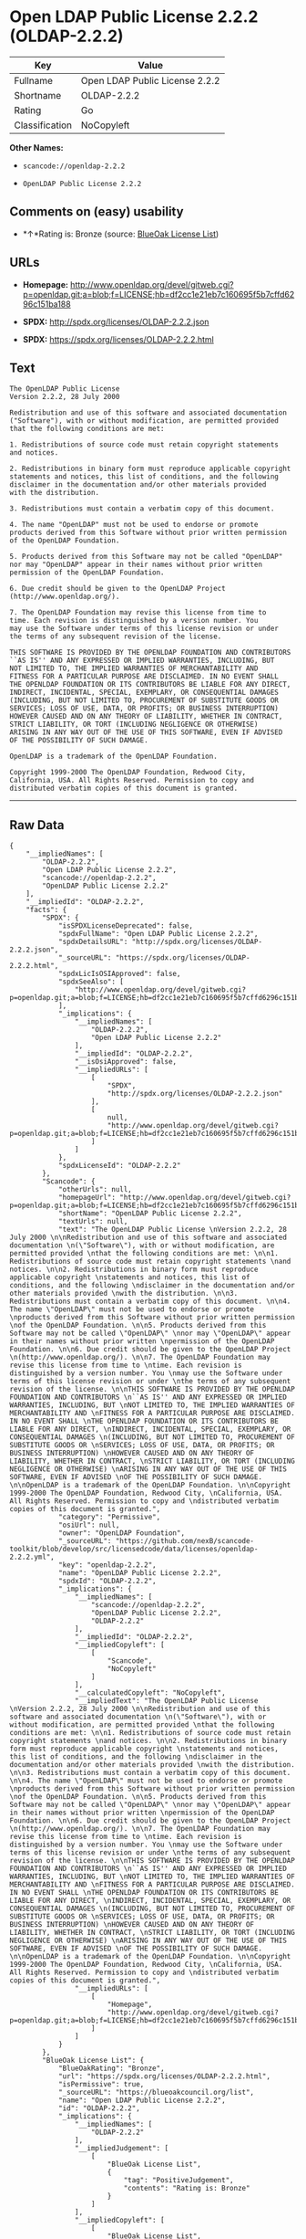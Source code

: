 * Open LDAP Public License 2.2.2 (OLDAP-2.2.2)

| Key              | Value                            |
|------------------+----------------------------------|
| Fullname         | Open LDAP Public License 2.2.2   |
| Shortname        | OLDAP-2.2.2                      |
| Rating           | Go                               |
| Classification   | NoCopyleft                       |

*Other Names:*

- =scancode://openldap-2.2.2=

- =OpenLDAP Public License 2.2.2=

** Comments on (easy) usability

- *↑*Rating is: Bronze (source:
  [[https://blueoakcouncil.org/list][BlueOak License List]])

** URLs

- *Homepage:*
  http://www.openldap.org/devel/gitweb.cgi?p=openldap.git;a=blob;f=LICENSE;hb=df2cc1e21eb7c160695f5b7cffd6296c151ba188

- *SPDX:* http://spdx.org/licenses/OLDAP-2.2.2.json

- *SPDX:* https://spdx.org/licenses/OLDAP-2.2.2.html

** Text

#+BEGIN_EXAMPLE
  The OpenLDAP Public License 
  Version 2.2.2, 28 July 2000 

  Redistribution and use of this software and associated documentation 
  ("Software"), with or without modification, are permitted provided 
  that the following conditions are met: 

  1. Redistributions of source code must retain copyright statements 
  and notices. 

  2. Redistributions in binary form must reproduce applicable copyright 
  statements and notices, this list of conditions, and the following 
  disclaimer in the documentation and/or other materials provided 
  with the distribution. 

  3. Redistributions must contain a verbatim copy of this document. 

  4. The name "OpenLDAP" must not be used to endorse or promote 
  products derived from this Software without prior written permission 
  of the OpenLDAP Foundation. 

  5. Products derived from this Software may not be called "OpenLDAP" 
  nor may "OpenLDAP" appear in their names without prior written 
  permission of the OpenLDAP Foundation. 

  6. Due credit should be given to the OpenLDAP Project 
  (http://www.openldap.org/). 

  7. The OpenLDAP Foundation may revise this license from time to 
  time. Each revision is distinguished by a version number. You 
  may use the Software under terms of this license revision or under 
  the terms of any subsequent revision of the license. 

  THIS SOFTWARE IS PROVIDED BY THE OPENLDAP FOUNDATION AND CONTRIBUTORS 
  ``AS IS'' AND ANY EXPRESSED OR IMPLIED WARRANTIES, INCLUDING, BUT 
  NOT LIMITED TO, THE IMPLIED WARRANTIES OF MERCHANTABILITY AND 
  FITNESS FOR A PARTICULAR PURPOSE ARE DISCLAIMED. IN NO EVENT SHALL 
  THE OPENLDAP FOUNDATION OR ITS CONTRIBUTORS BE LIABLE FOR ANY DIRECT, 
  INDIRECT, INCIDENTAL, SPECIAL, EXEMPLARY, OR CONSEQUENTIAL DAMAGES 
  (INCLUDING, BUT NOT LIMITED TO, PROCUREMENT OF SUBSTITUTE GOODS OR 
  SERVICES; LOSS OF USE, DATA, OR PROFITS; OR BUSINESS INTERRUPTION) 
  HOWEVER CAUSED AND ON ANY THEORY OF LIABILITY, WHETHER IN CONTRACT, 
  STRICT LIABILITY, OR TORT (INCLUDING NEGLIGENCE OR OTHERWISE) 
  ARISING IN ANY WAY OUT OF THE USE OF THIS SOFTWARE, EVEN IF ADVISED 
  OF THE POSSIBILITY OF SUCH DAMAGE. 

  OpenLDAP is a trademark of the OpenLDAP Foundation. 

  Copyright 1999-2000 The OpenLDAP Foundation, Redwood City, 
  California, USA. All Rights Reserved. Permission to copy and 
  distributed verbatim copies of this document is granted.
#+END_EXAMPLE

--------------

** Raw Data

#+BEGIN_EXAMPLE
  {
      "__impliedNames": [
          "OLDAP-2.2.2",
          "Open LDAP Public License 2.2.2",
          "scancode://openldap-2.2.2",
          "OpenLDAP Public License 2.2.2"
      ],
      "__impliedId": "OLDAP-2.2.2",
      "facts": {
          "SPDX": {
              "isSPDXLicenseDeprecated": false,
              "spdxFullName": "Open LDAP Public License 2.2.2",
              "spdxDetailsURL": "http://spdx.org/licenses/OLDAP-2.2.2.json",
              "_sourceURL": "https://spdx.org/licenses/OLDAP-2.2.2.html",
              "spdxLicIsOSIApproved": false,
              "spdxSeeAlso": [
                  "http://www.openldap.org/devel/gitweb.cgi?p=openldap.git;a=blob;f=LICENSE;hb=df2cc1e21eb7c160695f5b7cffd6296c151ba188"
              ],
              "_implications": {
                  "__impliedNames": [
                      "OLDAP-2.2.2",
                      "Open LDAP Public License 2.2.2"
                  ],
                  "__impliedId": "OLDAP-2.2.2",
                  "__isOsiApproved": false,
                  "__impliedURLs": [
                      [
                          "SPDX",
                          "http://spdx.org/licenses/OLDAP-2.2.2.json"
                      ],
                      [
                          null,
                          "http://www.openldap.org/devel/gitweb.cgi?p=openldap.git;a=blob;f=LICENSE;hb=df2cc1e21eb7c160695f5b7cffd6296c151ba188"
                      ]
                  ]
              },
              "spdxLicenseId": "OLDAP-2.2.2"
          },
          "Scancode": {
              "otherUrls": null,
              "homepageUrl": "http://www.openldap.org/devel/gitweb.cgi?p=openldap.git;a=blob;f=LICENSE;hb=df2cc1e21eb7c160695f5b7cffd6296c151ba188",
              "shortName": "OpenLDAP Public License 2.2.2",
              "textUrls": null,
              "text": "The OpenLDAP Public License \nVersion 2.2.2, 28 July 2000 \n\nRedistribution and use of this software and associated documentation \n(\"Software\"), with or without modification, are permitted provided \nthat the following conditions are met: \n\n1. Redistributions of source code must retain copyright statements \nand notices. \n\n2. Redistributions in binary form must reproduce applicable copyright \nstatements and notices, this list of conditions, and the following \ndisclaimer in the documentation and/or other materials provided \nwith the distribution. \n\n3. Redistributions must contain a verbatim copy of this document. \n\n4. The name \"OpenLDAP\" must not be used to endorse or promote \nproducts derived from this Software without prior written permission \nof the OpenLDAP Foundation. \n\n5. Products derived from this Software may not be called \"OpenLDAP\" \nnor may \"OpenLDAP\" appear in their names without prior written \npermission of the OpenLDAP Foundation. \n\n6. Due credit should be given to the OpenLDAP Project \n(http://www.openldap.org/). \n\n7. The OpenLDAP Foundation may revise this license from time to \ntime. Each revision is distinguished by a version number. You \nmay use the Software under terms of this license revision or under \nthe terms of any subsequent revision of the license. \n\nTHIS SOFTWARE IS PROVIDED BY THE OPENLDAP FOUNDATION AND CONTRIBUTORS \n``AS IS'' AND ANY EXPRESSED OR IMPLIED WARRANTIES, INCLUDING, BUT \nNOT LIMITED TO, THE IMPLIED WARRANTIES OF MERCHANTABILITY AND \nFITNESS FOR A PARTICULAR PURPOSE ARE DISCLAIMED. IN NO EVENT SHALL \nTHE OPENLDAP FOUNDATION OR ITS CONTRIBUTORS BE LIABLE FOR ANY DIRECT, \nINDIRECT, INCIDENTAL, SPECIAL, EXEMPLARY, OR CONSEQUENTIAL DAMAGES \n(INCLUDING, BUT NOT LIMITED TO, PROCUREMENT OF SUBSTITUTE GOODS OR \nSERVICES; LOSS OF USE, DATA, OR PROFITS; OR BUSINESS INTERRUPTION) \nHOWEVER CAUSED AND ON ANY THEORY OF LIABILITY, WHETHER IN CONTRACT, \nSTRICT LIABILITY, OR TORT (INCLUDING NEGLIGENCE OR OTHERWISE) \nARISING IN ANY WAY OUT OF THE USE OF THIS SOFTWARE, EVEN IF ADVISED \nOF THE POSSIBILITY OF SUCH DAMAGE. \n\nOpenLDAP is a trademark of the OpenLDAP Foundation. \n\nCopyright 1999-2000 The OpenLDAP Foundation, Redwood City, \nCalifornia, USA. All Rights Reserved. Permission to copy and \ndistributed verbatim copies of this document is granted.",
              "category": "Permissive",
              "osiUrl": null,
              "owner": "OpenLDAP Foundation",
              "_sourceURL": "https://github.com/nexB/scancode-toolkit/blob/develop/src/licensedcode/data/licenses/openldap-2.2.2.yml",
              "key": "openldap-2.2.2",
              "name": "OpenLDAP Public License 2.2.2",
              "spdxId": "OLDAP-2.2.2",
              "_implications": {
                  "__impliedNames": [
                      "scancode://openldap-2.2.2",
                      "OpenLDAP Public License 2.2.2",
                      "OLDAP-2.2.2"
                  ],
                  "__impliedId": "OLDAP-2.2.2",
                  "__impliedCopyleft": [
                      [
                          "Scancode",
                          "NoCopyleft"
                      ]
                  ],
                  "__calculatedCopyleft": "NoCopyleft",
                  "__impliedText": "The OpenLDAP Public License \nVersion 2.2.2, 28 July 2000 \n\nRedistribution and use of this software and associated documentation \n(\"Software\"), with or without modification, are permitted provided \nthat the following conditions are met: \n\n1. Redistributions of source code must retain copyright statements \nand notices. \n\n2. Redistributions in binary form must reproduce applicable copyright \nstatements and notices, this list of conditions, and the following \ndisclaimer in the documentation and/or other materials provided \nwith the distribution. \n\n3. Redistributions must contain a verbatim copy of this document. \n\n4. The name \"OpenLDAP\" must not be used to endorse or promote \nproducts derived from this Software without prior written permission \nof the OpenLDAP Foundation. \n\n5. Products derived from this Software may not be called \"OpenLDAP\" \nnor may \"OpenLDAP\" appear in their names without prior written \npermission of the OpenLDAP Foundation. \n\n6. Due credit should be given to the OpenLDAP Project \n(http://www.openldap.org/). \n\n7. The OpenLDAP Foundation may revise this license from time to \ntime. Each revision is distinguished by a version number. You \nmay use the Software under terms of this license revision or under \nthe terms of any subsequent revision of the license. \n\nTHIS SOFTWARE IS PROVIDED BY THE OPENLDAP FOUNDATION AND CONTRIBUTORS \n``AS IS'' AND ANY EXPRESSED OR IMPLIED WARRANTIES, INCLUDING, BUT \nNOT LIMITED TO, THE IMPLIED WARRANTIES OF MERCHANTABILITY AND \nFITNESS FOR A PARTICULAR PURPOSE ARE DISCLAIMED. IN NO EVENT SHALL \nTHE OPENLDAP FOUNDATION OR ITS CONTRIBUTORS BE LIABLE FOR ANY DIRECT, \nINDIRECT, INCIDENTAL, SPECIAL, EXEMPLARY, OR CONSEQUENTIAL DAMAGES \n(INCLUDING, BUT NOT LIMITED TO, PROCUREMENT OF SUBSTITUTE GOODS OR \nSERVICES; LOSS OF USE, DATA, OR PROFITS; OR BUSINESS INTERRUPTION) \nHOWEVER CAUSED AND ON ANY THEORY OF LIABILITY, WHETHER IN CONTRACT, \nSTRICT LIABILITY, OR TORT (INCLUDING NEGLIGENCE OR OTHERWISE) \nARISING IN ANY WAY OUT OF THE USE OF THIS SOFTWARE, EVEN IF ADVISED \nOF THE POSSIBILITY OF SUCH DAMAGE. \n\nOpenLDAP is a trademark of the OpenLDAP Foundation. \n\nCopyright 1999-2000 The OpenLDAP Foundation, Redwood City, \nCalifornia, USA. All Rights Reserved. Permission to copy and \ndistributed verbatim copies of this document is granted.",
                  "__impliedURLs": [
                      [
                          "Homepage",
                          "http://www.openldap.org/devel/gitweb.cgi?p=openldap.git;a=blob;f=LICENSE;hb=df2cc1e21eb7c160695f5b7cffd6296c151ba188"
                      ]
                  ]
              }
          },
          "BlueOak License List": {
              "BlueOakRating": "Bronze",
              "url": "https://spdx.org/licenses/OLDAP-2.2.2.html",
              "isPermissive": true,
              "_sourceURL": "https://blueoakcouncil.org/list",
              "name": "Open LDAP Public License 2.2.2",
              "id": "OLDAP-2.2.2",
              "_implications": {
                  "__impliedNames": [
                      "OLDAP-2.2.2"
                  ],
                  "__impliedJudgement": [
                      [
                          "BlueOak License List",
                          {
                              "tag": "PositiveJudgement",
                              "contents": "Rating is: Bronze"
                          }
                      ]
                  ],
                  "__impliedCopyleft": [
                      [
                          "BlueOak License List",
                          "NoCopyleft"
                      ]
                  ],
                  "__calculatedCopyleft": "NoCopyleft",
                  "__impliedURLs": [
                      [
                          "SPDX",
                          "https://spdx.org/licenses/OLDAP-2.2.2.html"
                      ]
                  ]
              }
          }
      },
      "__impliedJudgement": [
          [
              "BlueOak License List",
              {
                  "tag": "PositiveJudgement",
                  "contents": "Rating is: Bronze"
              }
          ]
      ],
      "__impliedCopyleft": [
          [
              "BlueOak License List",
              "NoCopyleft"
          ],
          [
              "Scancode",
              "NoCopyleft"
          ]
      ],
      "__calculatedCopyleft": "NoCopyleft",
      "__isOsiApproved": false,
      "__impliedText": "The OpenLDAP Public License \nVersion 2.2.2, 28 July 2000 \n\nRedistribution and use of this software and associated documentation \n(\"Software\"), with or without modification, are permitted provided \nthat the following conditions are met: \n\n1. Redistributions of source code must retain copyright statements \nand notices. \n\n2. Redistributions in binary form must reproduce applicable copyright \nstatements and notices, this list of conditions, and the following \ndisclaimer in the documentation and/or other materials provided \nwith the distribution. \n\n3. Redistributions must contain a verbatim copy of this document. \n\n4. The name \"OpenLDAP\" must not be used to endorse or promote \nproducts derived from this Software without prior written permission \nof the OpenLDAP Foundation. \n\n5. Products derived from this Software may not be called \"OpenLDAP\" \nnor may \"OpenLDAP\" appear in their names without prior written \npermission of the OpenLDAP Foundation. \n\n6. Due credit should be given to the OpenLDAP Project \n(http://www.openldap.org/). \n\n7. The OpenLDAP Foundation may revise this license from time to \ntime. Each revision is distinguished by a version number. You \nmay use the Software under terms of this license revision or under \nthe terms of any subsequent revision of the license. \n\nTHIS SOFTWARE IS PROVIDED BY THE OPENLDAP FOUNDATION AND CONTRIBUTORS \n``AS IS'' AND ANY EXPRESSED OR IMPLIED WARRANTIES, INCLUDING, BUT \nNOT LIMITED TO, THE IMPLIED WARRANTIES OF MERCHANTABILITY AND \nFITNESS FOR A PARTICULAR PURPOSE ARE DISCLAIMED. IN NO EVENT SHALL \nTHE OPENLDAP FOUNDATION OR ITS CONTRIBUTORS BE LIABLE FOR ANY DIRECT, \nINDIRECT, INCIDENTAL, SPECIAL, EXEMPLARY, OR CONSEQUENTIAL DAMAGES \n(INCLUDING, BUT NOT LIMITED TO, PROCUREMENT OF SUBSTITUTE GOODS OR \nSERVICES; LOSS OF USE, DATA, OR PROFITS; OR BUSINESS INTERRUPTION) \nHOWEVER CAUSED AND ON ANY THEORY OF LIABILITY, WHETHER IN CONTRACT, \nSTRICT LIABILITY, OR TORT (INCLUDING NEGLIGENCE OR OTHERWISE) \nARISING IN ANY WAY OUT OF THE USE OF THIS SOFTWARE, EVEN IF ADVISED \nOF THE POSSIBILITY OF SUCH DAMAGE. \n\nOpenLDAP is a trademark of the OpenLDAP Foundation. \n\nCopyright 1999-2000 The OpenLDAP Foundation, Redwood City, \nCalifornia, USA. All Rights Reserved. Permission to copy and \ndistributed verbatim copies of this document is granted.",
      "__impliedURLs": [
          [
              "SPDX",
              "http://spdx.org/licenses/OLDAP-2.2.2.json"
          ],
          [
              null,
              "http://www.openldap.org/devel/gitweb.cgi?p=openldap.git;a=blob;f=LICENSE;hb=df2cc1e21eb7c160695f5b7cffd6296c151ba188"
          ],
          [
              "SPDX",
              "https://spdx.org/licenses/OLDAP-2.2.2.html"
          ],
          [
              "Homepage",
              "http://www.openldap.org/devel/gitweb.cgi?p=openldap.git;a=blob;f=LICENSE;hb=df2cc1e21eb7c160695f5b7cffd6296c151ba188"
          ]
      ]
  }
#+END_EXAMPLE